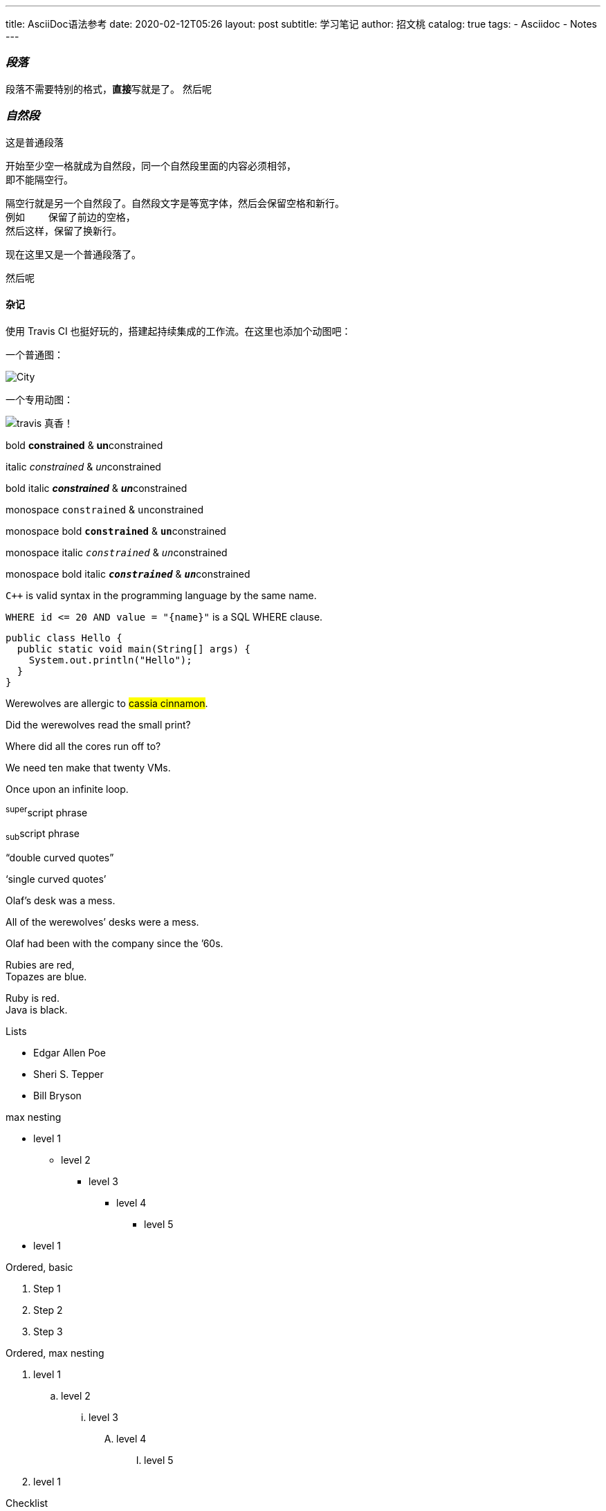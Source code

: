 ---
title:      AsciiDoc语法参考
date:       2020-02-12T05:26
layout:     post
subtitle:   学习笔记
author:     招文桃
catalog:    true
tags:
  - Asciidoc
  - Notes
---


=== _段落_
[.lead]
段落不需要特别的格式，**直接**写就是了。
然后呢

=== _自然段_
这是普通段落

 开始至少空一格就成为自然段，同一个自然段里面的内容必须相邻，
 即不能隔空行。

 隔空行就是另一个自然段了。自然段文字是等宽字体，然后会保留空格和新行。
 例如    保留了前边的空格，
 然后这样，保留了换新行。

现在这里又是一个普通段落了。

//more

然后呢


==== 杂记
使用 Travis CI 也挺好玩的，搭建起持续集成的工作流。在这里也添加个动图吧：

一个普通图：

image::city.jpg[City]

一个专用动图：

image::cache_1581461859_5053.gif[travis 真香！]

bold *constrained* & **un**constrained

italic _constrained_ & __un__constrained

bold italic *_constrained_* & **__un__**constrained

monospace `constrained` & ``un``constrained

monospace bold `*constrained*` & ``**un**``constrained

monospace italic `_constrained_` & ``__un__``constrained

monospace bold italic `*_constrained_*` & ``**__un__**``constrained


`{cpp}` is valid syntax in the programming language by the same name.

`+WHERE id <= 20 AND value = "{name}"+` is a SQL WHERE clause.

[source,java]
public class Hello {
  public static void main(String[] args) {
    System.out.println("Hello");
  }
}


Werewolves are allergic to #cassia cinnamon#.

Did the werewolves read the [.small]#small print#?

Where did all the [.underline]#cores# run off to?

We need [.line-through]#ten# make that twenty VMs.

[.big]##O##nce upon an infinite loop.

^super^script phrase

~sub~script phrase

"`double curved quotes`"

'`single curved quotes`'

Olaf's desk was a mess.

All of the werewolves`' desks were a mess.

Olaf had been with the company since the `'60s.

Rubies are red, +
Topazes are blue.

[%hardbreaks]
Ruby is red.
Java is black.

<<<

Lists

* Edgar Allen Poe
* Sheri S. Tepper
* Bill Bryson

max nesting 

* level 1
** level 2
*** level 3
**** level 4
***** level 5
* level 1

[%hardbreaks]
Ordered, basic

. Step 1
. Step 2
. Step 3

Ordered, max nesting

. level 1
.. level 2
... level 3
.... level 4
..... level 5
. level 1

Checklist

* [*] checked
* [x] also checked
* [ ] not checked
*     normal list item

Description, single-line

first term:: definition of first term
second term:: definition of second term

Description, multi-line

first term::
definition of first term
second term::
definition of second term


Q & A
[qanda]
What is Asciidoctor?::
  An implementation of the AsciiDoc processor in Ruby.
What is the answer to the Ultimate Question?:: 42

Complex content in outline lists

* Every list item has at least one paragraph of content,
  which may be wrapped, even using a hanging indent.
+
Additional paragraphs or blocks are adjoined by putting
a list continuation on a line adjacent to both blocks.
+
list continuation:: a plus sign (`{plus}`) on a line by itself

* A literal paragraph does not require a list continuation.

 $ gem install asciidoctor

* AsciiDoc lists may contain any complex content.
+
[cols="2", options="header"]
|===
|Application
|Language

|AsciiDoc
|Python

|Asciidoctor
|Ruby
|===

超链接

https://asciidoctor.org - automatic!

https://asciidoctor.org[Asciidoctor]

https://github.com/asciidoctor[Asciidoctor @ *GitHub*]

https://discuss.asciidoctor.org[Discuss Asciidoctor,role=external,window=_blank]

https://discuss.asciidoctor.org[Discuss Asciidoctor^]

https://example.org["Google, Yahoo, Bing^",role=teal]


See <<自然段>> to learn how to write paragraphs.

Learn how to organize the document into <<section-titles,sections>>.

图片


image::https://asciidoctor.org/images/octocat.jpg[GitHub mascot]

UI Macro

|===
|Shortcut |Purpose

|kbd:[F11]
|Toggle fullscreen

|kbd:[Ctrl+T]
|Open a new tab

|kbd:[Ctrl+Shift+N]
|New incognito window

|kbd:[\ ]
|Used to escape characters

|kbd:[Ctrl+\]]
|Jump to keyword

|kbd:[Ctrl + +]
|Increase zoom
|===


++++
<p>
Content in a passthrough block is passed to the output unprocessed.
That means you can include raw HTML, like this embedded Gist:
</p>

<script src="https://gist.github.com/mojavelinux/5333524.js">
</script>
++++


[quote, Abraham Lincoln, Address delivered at the dedication of the Cemetery at Gettysburg]
____
Four score and seven years ago our fathers brought forth
on this continent a new nation...
____

[quote, Albert Einstein]
A person who never made a mistake never tried anything new.

____
A person who never made a mistake never tried anything new.
____

[quote, Charles Lutwidge Dodgson, 'Mathematician and author, also known as https://en.wikipedia.org/wiki/Lewis_Carroll[Lewis Carroll]']
____
If you don't know where you are going, any road will get you there.
____

.AsciiDoc history
****
AsciiDoc was first released in Nov 2002 by Stuart Rackham.
It was designed from the start to be a shorthand syntax
for producing professional documents like DocBook and LaTeX.
****

.Sample document
====
Here's a sample AsciiDoc document:

[listing]
....
= Title of Document
Doc Writer
:toc:

This guide provides...
....

The document header is useful, but not required.
====


[NOTE]
====
An admonition block may contain complex content.

.A list
- one
- two
- three

Another paragraph.
====


----
line of code  // <1>
line of code  # <2>
line of code  ;; <3>
line of code  <!--4-->
----
<1> A callout behind a line comment for C-style languages.
<2> A callout behind a line comment for Ruby, Python, Perl, etc.
<3> A callout behind a line comment for Clojure.
<4> A callout behind a line comment for XML or SGML languages like HTML.


[source,xml]
----
<section>
  <title>Section Title</title> <!--1-->
</section>
----
<1> The section title is required.



==== 插入视频
video::67480300[vimeo]


.Table Title
|===
|Name of Column 1 |Name of Column 2 |Name of Column 3 

|Cell in column 1, row 1
|Cell in column 2, row 1
|Cell in column 3, row 1

|Cell in column 1, row 2
|Cell in column 2, row 2
|Cell in column 3, row 2
|===

[%header,format=csv]
|===
Artist,Track,Genre
Baauer,Harlem Shake,Hip Hop
The Lumineers,Ho Hey,Folk Rock
|===

,===
Artist,Track,Genre

Baauer,Harlem Shake,Hip Hop
,===


[cols="e,m,^,>s", width="25%"]
|===
|1 >s|2 |3 |4
^|5 2.2+^.^|6 .3+<.>m|7
^|8
|9 2+>|10
|===

To save the file, select menu:File[Save].

Select menu:View[Zoom > Reset] to reset the zoom level to the default setting.

